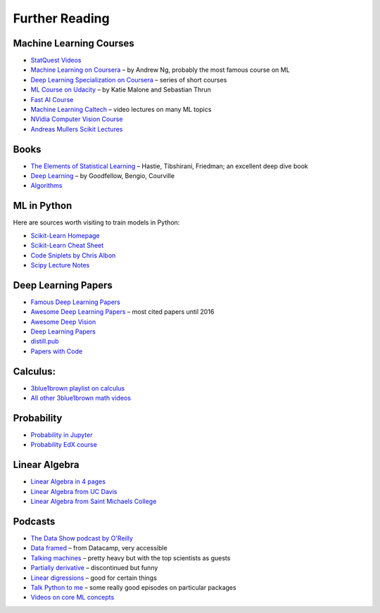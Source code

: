 Further Reading
===============


Machine Learning Courses
------------------------

-  `StatQuest Videos <https://www.youtube.com/user/joshstarmer/videos?view=0&sort=p&flow=grid>`__
-  `Machine Learning on Coursera <https://www.coursera.org/course/ml>`__ – by Andrew Ng, probably the most famous course on ML
-  `Deep Learning Specialization on Coursera <https://www.coursera.org/specializations/deep-learning>`__ – series of short courses
-  `ML Course on Udacity <https://www.udacity.com/course/intro-to-machine-learning--ud120#>`__ – by Katie Malone and Sebastian Thrun
-  `Fast AI Course <https://course.fst.ai/>`__
-  `Machine Learning Caltech <https://work.caltech.edu/telecourse.html>`__ – video lectures on many ML topics
-  `NVidia Computer Vision Course <https://developer.nvidia.com/dli/onlinelabs>`__
-  `Andreas Mullers Scikit Lectures <https://www.youtube.com/andreasmueller>`__

Books
-----

-  `The Elements of Statistical Learning <https://web.stanford.edu/~hastie/Papers/ESLII.pdf>`__ – Hastie, Tibshirani, Friedman; an excellent deep dive book
-  `Deep Learning <https://www.deeplearningbook.org/>`__ – by Goodfellow, Bengio, Courville
-  `Algorithms <http://jeffe.cs.illinois.edu/teaching/algorithms/>`__

ML in Python 
------------

Here are sources worth visiting to train models in Python:

- `Scikit-Learn Homepage <http://scikit-learn.org/>`__
- `Scikit-Learn Cheat Sheet <https://s3.amazonaws.com/assets.datacamp.com/blog_assets/Scikit_Learn_Cheat_Sheet_Python.pdf>`__
- `Code Sniplets by Chris Albon <https://chrisalbon.com/>`__
- `Scipy Lecture Notes <http://www.scipy-lectures.org/>`__

Deep Learning Papers
--------------------

-  `Famous Deep Learning Papers <https://github.com/floodsung/Deep-Learning-Papers-Reading-Roadmap>`__
-  `Awesome Deep Learning Papers <https://github.com/terryum/awesome-deep-learning-papers>`__ – most cited papers until 2016
-  `Awesome Deep Vision <https://github.com/kjw0612/awesome-deep-vision>`__
-  `Deep Learning Papers <https://github.com/sbrugman/deep-learning-papers>`__
-  `distill.pub <https://distill.pub/>`__
-  `Papers with Code <https://paperswithcode.com/sota>`__

Calculus:
---------

-  `3blue1brown playlist on calculus <https://www.youtube.com/playlist?list=PLZHQObOWTQDMsr9K-rj53DwVRMYO3t5Yr>`__
-  `All other 3blue1brown math videos <https://www.youtube.com/channel/UCYO_jab_esuFRV4b17AJtAw>`__

Probability
-----------

-  `Probability in Jupyter <http://nbviewer.jupyter.org/url/norvig.com/ipython/Probability.ipynb>`__
-  `Probability EdX course <https://www.edx.org/course/introduction-probability-science-mitx-6-041x-2>`__

Linear Algebra
--------------

-  `Linear Algebra in 4 pages <https://minireference.com/static/tutorials/linear_algebra_in_4_pages.pdf>`__
-  `Linear Algebra from UC Davis <https://www.math.ucdavis.edu/~linear/>`__
-  `Linear Algebra from Saint Michaels College <http://joshua.smcvt.edu/linearalgebra/>`__

Podcasts
--------

-  `The Data Show podcast by O'Reilly <https://www.oreilly.com/ideas/topics/oreilly-data-show-podcast>`__
-  `Data framed <https://www.datacamp.com/community/podcast>`__ – from Datacamp, very accessible
-  `Talking machines <http://www.thetalkingmachines.com/>`__ – pretty heavy but with the top scientists as guests
-  `Partially derivative <http://partiallyderivative.com/podcast/>`__ – discontinued but funny
-  `Linear digressions <http://lineardigressions.com/>`__ – good for certain things
-  `Talk Python to me <https://talkpython.fm/>`__ – some really good episodes on particular packages
-  `Videos on core ML concepts <https://www.youtube.com/user/joshstarmer>`__
